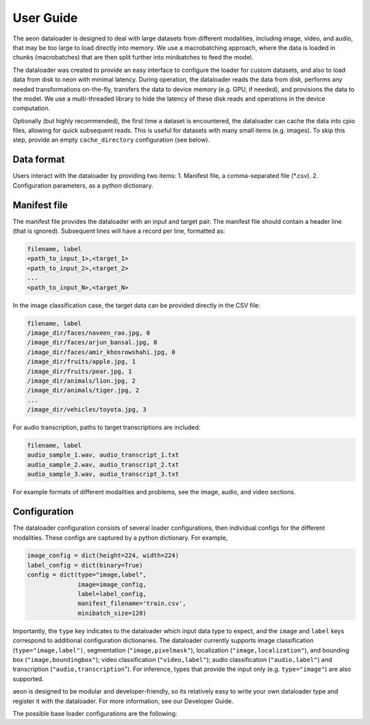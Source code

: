 .. ---------------------------------------------------------------------------
.. Copyright 2015 Nervana Systems Inc.
.. Licensed under the Apache License, Version 2.0 (the "License");
.. you may not use this file except in compliance with the License.
.. You may obtain a copy of the License at
..
..      http://www.apache.org/licenses/LICENSE-2.0
..
.. Unless required by applicable law or agreed to in writing, software
.. distributed under the License is distributed on an "AS IS" BASIS,
.. WITHOUT WARRANTIES OR CONDITIONS OF ANY KIND, either express or implied.
.. See the License for the specific language governing permissions and
.. limitations under the License.
.. ---------------------------------------------------------------------------

User Guide
==========

The aeon dataloader is designed to deal with large datasets from different modalities, including image, video, and audio, that may be too large to load directly into memory. We use a macrobatching approach, where the data is loaded in chunks (macrobatches) that are then split further into minibatches to feed the model.

The dataloader was created to provide an easy interface to configure the loader for custom datasets, and also to load data from disk to neon with minimal latency. During operation, the dataloader reads the data from disk, performs any needed transformations on-the-fly, transfers the data to device memory (e.g. GPU, if needed), and provisions the data to the model. We use a multi-threaded library to hide the latency of these disk reads and operations in the device computation.

Optionally (but highly recommended), the first time a dataset is encountered, the dataloader can cache the data into cpio files, allowing for quick subsequent reads. This is useful for datasets with many small items (e.g. images). To skip this step, provide an empty ``cache_directory`` configuration (see below).

Data format
-----------

Users interact with the dataloader by providing two items:
1. Manifest file, a comma-separated file (*.csv).
2. Configuration parameters, as a python dictionary.

Manifest file
-------------

The manifest file provides the dataloader with an input and target pair. The manifest file should contain a header line (that is ignored). Subsequent lines will have a record per line, formatted as:

.. code-block:: bash

    filename, label
    <path_to_input_1>,<target_1>
    <path_to_input_2>,<target_2>
    ...
    <path_to_input_N>,<target_N>

In the image classification case, the target data can be provided directly in the CSV file:

.. code-block:: bash

    filename, label
    /image_dir/faces/naveen_rao.jpg, 0
    /image_dir/faces/arjun_bansal.jpg, 0
    /image_dir/faces/amir_khosrowshahi.jpg, 0
    /image_dir/fruits/apple.jpg, 1
    /image_dir/fruits/pear.jpg, 1
    /image_dir/animals/lion.jpg, 2
    /image_dir/animals/tiger.jpg, 2
    ...
    /image_dir/vehicles/toyota.jpg, 3

For audio transcription, paths to target transcriptions are included:

.. code-block:: bash

    filename, label
    audio_sample_1.wav, audio_transcript_1.txt
    audio_sample_2.wav, audio_transcript_2.txt
    audio_sample_3.wav, audio_transcript_3.txt

For example formats of different modalities and problems, see the image, audio, and video sections.

Configuration
-------------

The dataloader configuration consists of several loader configurations, then individual configs for the different modalities. These configs are captured by a python dictionary. For example,

.. code-block:: python

    image_config = dict(height=224, width=224)
    label_config = dict(binary=True)
    config = dict(type="image,label",
                  image=image_config,
                  label=label_config,
                  manifest_filename='train.csv',
                  minibatch_size=128)

Importantly, the ``type`` key indicates to the dataloader which input data type to expect, and the ``image`` and ``label`` keys correspond to additional configuration dictionaries. The dataloader currently supports image classification (``type="image,label")``, segmentation (``"image,pixelmask"``), localization (``"image,localization"``), and bounding box (``"image,boundingbox"``); video classification (``"video,label"``); audio classification (``"audio,label"``) and transcription (``"audio,transcription``"). For inference, types that provide the input only (e.g. ``type="image"``) are also supported.

aeon is designed to be modular and developer-friendly, so its relatively easy to write your own dataloader type and register it with the dataloader. For more information, see our Developer Guide.

The possible base loader configurations are the following:

.. csv-table::
   :header: "Name", "Default", "Description"
   :widths: 20, 20, 40
   :escape: ~

   type (string), , Provider type (e.g. "image, label").
   manifest_filename (string), , Path to the manifest file.
   minibatch_size (int), , Minibatch size. In neon, typically accesible via ``be.bsz``.
   cache_directory (string), "", If provided, the dataloader will cache the data into ``*.cpio`` files for fast disk reads.
   macrobatch_size (int), 0, ?????
   subset_fraction (float), 1.0, Fraction of the dataset to iterate over. Useful when testing code on smaller data samples.
   shuffle_every_epoch (bool), False, Shuffles the dataset order for every epoch
   shuffle_manifest (bool), False, Shuffles the manifest file once at start.
   single_thread (bool), False, ?????
   random_seed (int), 0, Set the random seed.








